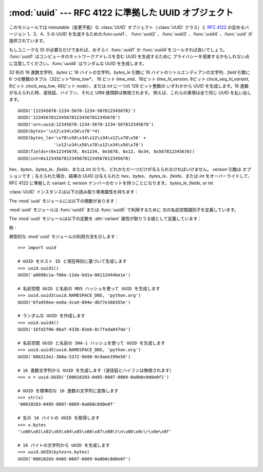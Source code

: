 
:mod:`uuid` --- RFC 4122 に準拠した UUID オブジェクト
==========================================

.. module:: uuid
   :synopsis: RFC 4122 に準拠した UUID オブジェクト（汎用一意識別子）
.. moduleauthor:: Ka-Ping Yee <ping@zesty.ca>
.. sectionauthor:: George Yoshida <quiver@users.sourceforge.net>


.. versionadded:: 2.5

このモジュールでは immutable（変更不能）な :class:`UUID` オブジェクト（:class:`UUID` クラス）と :rfc:`4122`
の定めるバージョン 1、3、4、5 の UUID を生成するための:func:`uuid1` 、 :func:`uuid2` 、:func:`uuid3`
、:func:`uuid4` 、:func:`uuid` が提供されています。

もしユニークな ID が必要なだけであれば、おそらく :func:`uuid1` か :func:`uuid4`をコールすれば良いでしょう。
:func:`uuid1` はコンピュータのネットワークアドレスを含む UUID を生成するために
プライバシーを侵害するかもしれない点に注意してください。:func:`uuid4` はランダムな UUID を生成します。


.. class:: UUID([hex[, bytes[, bytes_le[, fields[, int[, version]]]]]])

   32 桁の 16 進数文字列、*bytes* に 16 バイトの文字列、*bytes_le* 引数に 16 バイトのリトルエンディアンの文字列、*field*
   引数に 6 つの整数のタプル（32ビット*time_low*、 16 ビット *time_mid*、16ビット *time_hi_version*, 8ビット
   *clock_seq_hi_variant*, 8ビット *clock_seq_low*, 48ビット *node*）、または *int* に一つの 128
   ビット整数の いずれかから UUID を生成します。16 進数が与えられた時、波括弧、ハイフン、それと URN 接頭辞は無視されます。
   例えば、これらの表現は全て同じ UUID を払い出します。 ::

      UUID('{12345678-1234-5678-1234-567812345678}')
      UUID('12345678123456781234567812345678')
      UUID('urn:uuid:12345678-1234-5678-1234-567812345678')
      UUID(bytes='\x12\x34\x56\x78'*4)
      UUID(bytes_le='\x78\x56\x34\x12\x34\x12\x78\x56' +
                    '\x12\x34\x56\x78\x12\x34\x56\x78')
      UUID(fields=(0x12345678, 0x1234, 0x5678, 0x12, 0x34, 0x567812345678))
      UUID(int=0x12345678123456781234567812345678)

   *hex*、*bytes*、*bytes_le*、*fields*、または *int* のうち、どれかただ一つだけが与えられなければいけません。
   *version* 引数は オプションです；与えられた場合、結果の UUID は与えられた *hex*、*bytes*、
   *bytes_le*、*fields*、または *int* をオーバーライドして、 RFC 4122 に準拠した variant と version
   ナンバーのセットを持つことになります。 *bytes_le*, *fields*, or *int*.

:class:`UUID` インスタンスは以下の読み取り専用属性を持ちます：


.. attribute:: UUID.bytes

   16 バイト文字列（バイトオーダーがビッグエンディアンの 6 つの整数フィールドを持つ）のUUID。


.. attribute:: UUID.bytes_le

   16 バイト文字列（*time_low*、*time_mid*、*time_hi_version* を リトルエンディアンで持つ）の UUID。


.. attribute:: UUID.fields

   UUID の 6 つの整数フィールドを持つタプルで、これは 6 つの個別の属性と 2 つの派生した属性としても取得可能です。

   +------------------------------+------------------+
   | フィールド                        | 意味               |
   +==============================+==================+
   | :attr:`time_low`             | UUID の最初の 32 ビット |
   +------------------------------+------------------+
   | :attr:`time_mid`             | UUID の次の 16 ビット  |
   +------------------------------+------------------+
   | :attr:`time_hi_version`      | UUID の次の 16 ビット  |
   +------------------------------+------------------+
   | :attr:`clock_seq_hi_variant` | UUID の次の 8 ビット   |
   +------------------------------+------------------+
   | :attr:`clock_seq_low`        | UUID の次の 8 ビット   |
   +------------------------------+------------------+
   | :attr:`node`                 | UUID の最後の 48 ビット |
   +------------------------------+------------------+
   | :attr:`time`                 | 60 ビットのタイムスタンプ   |
   +------------------------------+------------------+
   | :attr:`clock_seq`            | 14 ビットのシーケンス番号   |
   +------------------------------+------------------+


.. attribute:: UUID.hex

   32 文字の 16 進数文字列での UUID。


.. attribute:: UUID.int

   128 ビット整数での UUID。


.. attribute:: UUID.urn

   RFC 4122 で規定される URN での UUID。


.. attribute:: UUID.variant

   UUID の内部レイアウトを決定する UUID の variant。 これは整数の定数 The UUID variant, which determines
   the internal layout of the UUID. This will be one of the integer constants
   :const:`RESERVED_NCS`、 :const:`RFC_4122`、 :const:`RESERVED_MICROSOFT`、又は
   :const:`RESERVED_FUTURE` のいずれかになります。


.. attribute:: UUID.version

   UUID の version 番号（1 から 5、variant が :const:`RFC_4122` である 場合だけ意味があります）。

The :mod:`uuid` モジュールには以下の関数があります：


.. function:: getnode()

   48 ビットの正の整数としてハードウェアアドレスを取得します。 最初にこれを起動すると、別個のプログラムが立ち上がって非常に遅くなることがあります。
   もしハードウェアを取得する試みが全て失敗すると、ランダムな 48 ビットに RFC 4122 で推奨されているように 8 番目のビットを 1
   に設定した数を使います。 "ハードウェアアドレス" とはネットワークインターフェースの MAC アドレスを指し、
   複数のネットワークインターフェースを持つマシンの場合、それらのどれか一つの MAC アドレスが返るでしょう。

.. index:: single: getnode


.. function:: uuid1([node[, clock_seq]])

   UUID をホスト ID、シーケンス番号、現在時刻から生成します。 *node* が与えられなければ、:func:`getnode` がハードウェアアドレス
   取得のために使われます。 *clock_seq* が与えられると、これはシーケンス番号として使われます； さもなくば 14
   ビットのランダムなシーケンス番号が選ばれます。

.. index:: single: uuid1


.. function:: uuid3(namespace, name)

   UUID を名前空間識別子（これは UUID です）と名前（文字列です）の MD5 ハッシュから生成します。

.. index:: single: uuid3


.. function:: uuid4()

   ランダムな UUID を生成します。

.. index:: single: uuid4


.. function:: uuid5(namespace, name)

   名前空間識別子（これは UUID です）と名前（文字列です）の SHA-1 ハッシュから生成します。

.. index:: single: uuid5

:mod:`uuid` モジュールは :func:`uuid3` または :func:`uuid5` で利用するために 次の名前空間識別子を定義しています。


.. data:: NAMESPACE_DNS

   この名前空間が指定された場合、 *name* 文字列は完全修飾ドメイン名です。


.. data:: NAMESPACE_URL

   この名前空間が指定された場合、 *name* 文字列は URL です。


.. data:: NAMESPACE_OID

   この名前空間が指定された場合、 *name* 文字列は ISO OID です。


.. data:: NAMESPACE_X500

   この名前空間が指定された場合、 *name* 文字列は X.500 DN の DER またはテキスト出力形式です。

The :mod:`uuid` モジュールは以下の定数を :attr:`variant` 属性が取りうる値として定義しています：


.. data:: RESERVED_NCS

   NCS 互換性のために予約されています。


.. data:: RFC_4122

   :rfc:`4122` で与えられた UUID レイアウトを指定します。


.. data:: RESERVED_MICROSOFT

   Microsoft の互換性のために予約されています。


.. data:: RESERVED_FUTURE

   将来のために予約されています。


.. seealso::

   :rfc:`4122` - A Universally Unique IDentifier (UUID) URN Namespace
      この仕様は UUID のための Uniform Resource Name 名前空間、 UUID の内部フォーマットと UUID の生成方法を定義しています。


.. _uuid-example:

例
-

典型的な :mod:`uuid` モジュールの利用方法を示します：  ::

   >>> import uuid

   # UUID をホスト ID と現在時刻に基づいて生成します
   >>> uuid.uuid1()
   UUID('a8098c1a-f86e-11da-bd1a-00112444be1e')

   # 名前空間 UUID と名前の MD5 ハッシュを使って UUID を生成します
   >>> uuid.uuid3(uuid.NAMESPACE_DNS, 'python.org')
   UUID('6fa459ea-ee8a-3ca4-894e-db77e160355e')

   # ランダムな UUID を作成します
   >>> uuid.uuid4()
   UUID('16fd2706-8baf-433b-82eb-8c7fada847da')

   # 名前空間 UUID と名前の SHA-1 ハッシュを使って UUID を生成します
   >>> uuid.uuid5(uuid.NAMESPACE_DNS, 'python.org')
   UUID('886313e1-3b8a-5372-9b90-0c9aee199e5d')

   # 16 進数文字列から UUID を生成します（波括弧とハイフンは無視されます）
   >>> x = uuid.UUID('{00010203-0405-0607-0809-0a0b0c0d0e0f}')

   # UUID を標準的な 16 進数の文字列に変換します
   >>> str(x)
   '00010203-0405-0607-0809-0a0b0c0d0e0f'

   # 生の 16 バイトの UUID を取得します
   >>> x.bytes
   '\x00\x01\x02\x03\x04\x05\x06\x07\x08\t\n\x0b\x0c\r\x0e\x0f'

   # 16 バイトの文字列から UUID を生成します
   >>> uuid.UUID(bytes=x.bytes)
   UUID('00010203-0405-0607-0809-0a0b0c0d0e0f')

